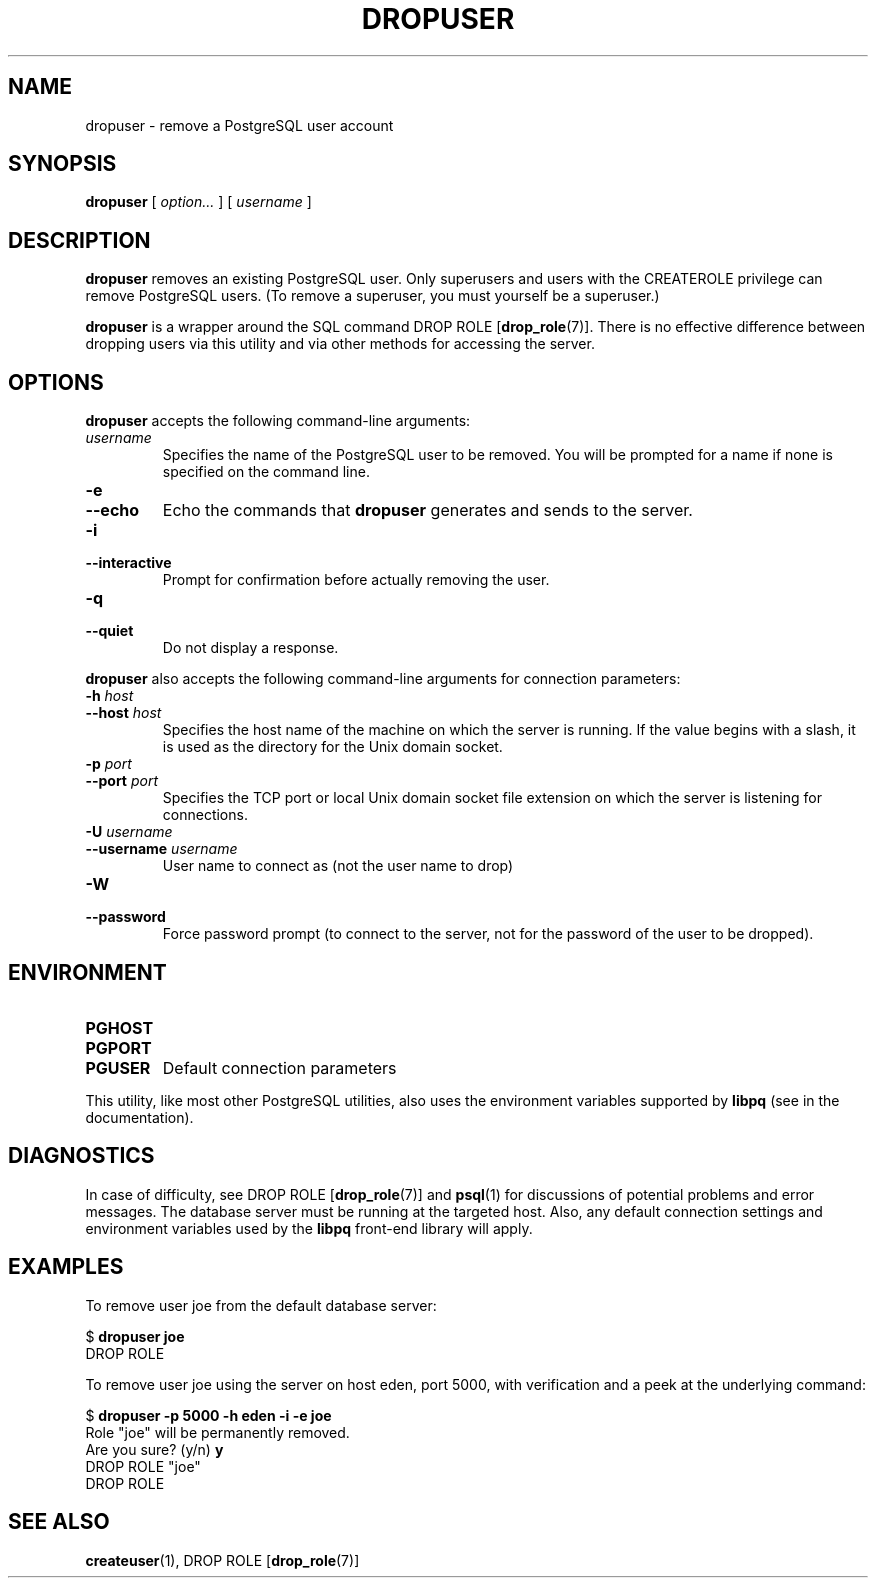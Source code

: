 .\\" auto-generated by docbook2man-spec $Revision: 1.1.1.1 $
.TH "DROPUSER" "1" "2007-04-20" "Application" "PostgreSQL Client Applications"
.SH NAME
dropuser \- remove a PostgreSQL user account

.SH SYNOPSIS
.sp
\fBdropuser\fR [ \fB\fIoption\fB\fR\fI...\fR ]  [ \fB\fIusername\fB\fR ] 
.SH "DESCRIPTION"
.PP
\fBdropuser\fR removes an existing
PostgreSQL user.
Only superusers and users with the CREATEROLE privilege can
remove PostgreSQL users. (To remove a
superuser, you must yourself be a superuser.)
.PP
\fBdropuser\fR is a wrapper around the
SQL command DROP ROLE [\fBdrop_role\fR(7)].
There is no effective difference between dropping users via
this utility and via other methods for accessing the server.
.SH "OPTIONS"
.PP
\fBdropuser\fR accepts the following command-line arguments:
.TP
\fB\fIusername\fB\fR
Specifies the name of the PostgreSQL user to be removed. 
You will be prompted for a name if none is specified on the command line.
.TP
\fB-e\fR
.TP
\fB--echo\fR
Echo the commands that \fBdropuser\fR generates
and sends to the server.
.TP
\fB-i\fR
.TP
\fB--interactive\fR
Prompt for confirmation before actually removing the user.
.TP
\fB-q\fR
.TP
\fB--quiet\fR
Do not display a response.
.PP
.PP
\fBdropuser\fR also accepts the following
command-line arguments for connection parameters:
.TP
\fB-h \fIhost\fB\fR
.TP
\fB--host \fIhost\fB\fR
Specifies the host name of the machine on which the 
server
is running. If the value begins with a slash, it is used 
as the directory for the Unix domain socket.
.TP
\fB-p \fIport\fB\fR
.TP
\fB--port \fIport\fB\fR
Specifies the TCP port or local Unix domain socket file 
extension on which the server
is listening for connections.
.TP
\fB-U \fIusername\fB\fR
.TP
\fB--username \fIusername\fB\fR
User name to connect as (not the user name to drop)
.TP
\fB-W\fR
.TP
\fB--password\fR
Force password prompt (to connect to the server, not for the
password of the user to be dropped).
.PP
.SH "ENVIRONMENT"
.TP
\fBPGHOST\fR
.TP
\fBPGPORT\fR
.TP
\fBPGUSER\fR
Default connection parameters
.PP
This utility, like most other PostgreSQL utilities,
also uses the environment variables supported by \fBlibpq\fR
(see in the documentation).
.PP
.SH "DIAGNOSTICS"
.PP
In case of difficulty, see DROP ROLE [\fBdrop_role\fR(7)] and \fBpsql\fR(1) for
discussions of potential problems and error messages.
The database server must be running at the
targeted host. Also, any default connection settings and environment
variables used by the \fBlibpq\fR front-end
library will apply.
.SH "EXAMPLES"
.PP
To remove user joe from the default database
server:
.sp
.nf
$ \fBdropuser joe\fR
DROP ROLE
.sp
.fi
.PP
To remove user joe using the server on host
eden, port 5000, with verification and a peek at the underlying
command:
.sp
.nf
$ \fBdropuser -p 5000 -h eden -i -e joe\fR
Role "joe" will be permanently removed.
Are you sure? (y/n) \fBy\fR
DROP ROLE "joe"
DROP ROLE
.sp
.fi
.SH "SEE ALSO"
\fBcreateuser\fR(1), DROP ROLE [\fBdrop_role\fR(7)]
